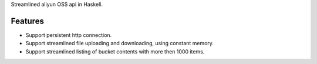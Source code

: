 Streamlined aliyun OSS api in Haskell.

Features
========

* Support persistent http connection.

* Support streamlined file uploading and downloading, using constant memory.

* Support streamlined listing of bucket contents with more then 1000 items.
